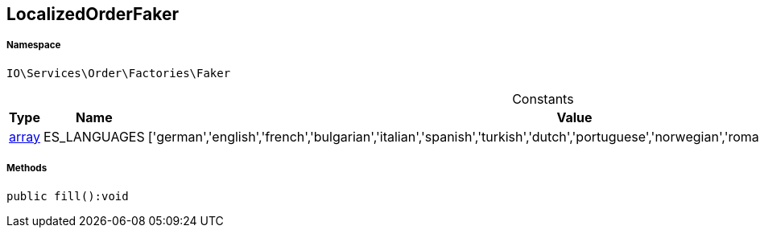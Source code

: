 :table-caption!:
:example-caption!:
:source-highlighter: prettify
:sectids!:
[[io__localizedorderfaker]]
== LocalizedOrderFaker





===== Namespace

`IO\Services\Order\Factories\Faker`




.Constants
|===
|Type |Name |Value |Description

|link:http://php.net/array[array^]
    |ES_LANGUAGES
    |['german','english','french','bulgarian','italian','spanish','turkish','dutch','portuguese','norwegian','romanian','danish','swedish','czech','russian']
    |
|===



===== Methods

[source%nowrap, php]
----

public fill():void

----

    







